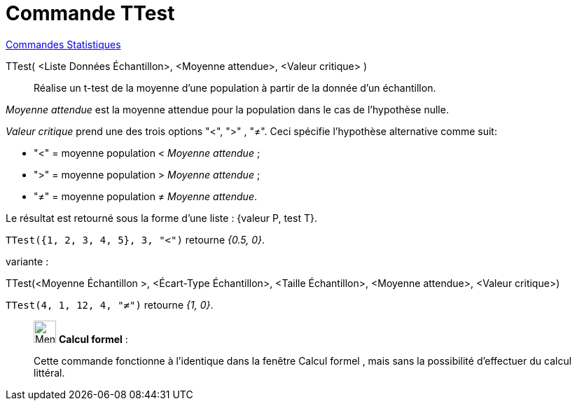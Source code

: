 = Commande TTest
:page-en: commands/TTest
ifdef::env-github[:imagesdir: /fr/modules/ROOT/assets/images]

xref:commands/Commandes_Statistiques.adoc[Commandes Statistiques]

TTest( <Liste Données Échantillon>, <Moyenne attendue>, <Valeur critique> )::
  Réalise un t-test de la moyenne d'une population à partir de la donnée d'un échantillon.

_Moyenne attendue_ est la   moyenne attendue pour la population dans le cas de l'hypothèse nulle. 

_Valeur critique_ prend une des trois options "<", ">" , "≠". Ceci spécifie l'hypothèse alternative comme suit:

* "<" = moyenne population < _Moyenne attendue_ ;

*  ">" = moyenne population > _Moyenne attendue_ ;

*  "≠" = moyenne population ≠ _Moyenne attendue_.

Le résultat est retourné sous la forme d'une liste : {valeur P, test T}.


[EXAMPLE]
====

`++TTest({1, 2, 3, 4, 5}, 3, "<")++` retourne _{0.5, 0}_.

====


variante :

TTest(<Moyenne Échantillon >, <Écart-Type Échantillon>, <Taille Échantillon>, <Moyenne attendue>, <Valeur critique>)::

[EXAMPLE]
====

`++TTest(4, 1, 12, 4, "≠")++` retourne _{1, 0}_.

====
_____________________________________________________________


image:32px-Menu_view_cas.svg.png[Menu view cas.svg,width=32,height=32] *Calcul formel* :

Cette commande fonctionne à l'identique dans la fenêtre Calcul formel , mais sans la possibilité d'effectuer du calcul littéral.
